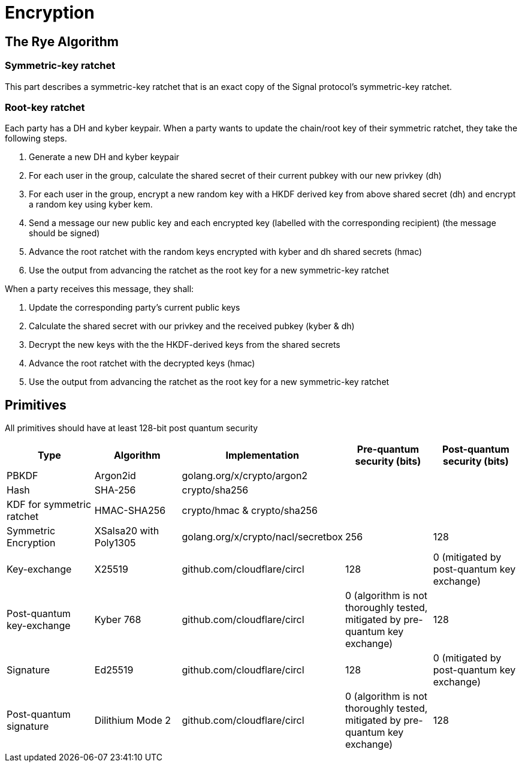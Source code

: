 = Encryption

== The Rye Algorithm
=== Symmetric-key ratchet 
This part describes a symmetric-key ratchet that is an exact copy of the Signal protocol's symmetric-key ratchet.

=== Root-key ratchet
Each party has a DH and kyber keypair.
When a party wants to update the chain/root key of their symmetric ratchet, they take the following steps.

. Generate a new DH and kyber keypair
. For each user in the group, calculate the shared secret of their current pubkey with our new privkey (dh)
. For each user in the group, encrypt a new random key with a HKDF derived key from above shared secret (dh) and encrypt a random key using kyber kem.
. Send a message our new public key and each encrypted key (labelled with the corresponding recipient) (the message should be signed)
. Advance the root ratchet with the random keys encrypted with kyber and dh shared secrets (hmac)
. Use the output from advancing the ratchet as the root key for a new symmetric-key ratchet

When a party receives this message, they shall:

. Update the corresponding party's current public keys
. Calculate the shared secret with our privkey and the received pubkey (kyber & dh)
. Decrypt the new keys with the the HKDF-derived keys from the shared secrets
. Advance the root ratchet with the decrypted keys (hmac)
. Use the output from advancing the ratchet as the root key for a new symmetric-key ratchet

== Primitives
All primitives should have at least 128-bit post quantum security

[cols=5*]
|===
|Type |Algorithm |Implementation |Pre-quantum security (bits) |Post-quantum security (bits)

|PBKDF
|Argon2id
|golang.org/x/crypto/argon2
|
|

|Hash
|SHA-256
|crypto/sha256
|
|

|KDF for symmetric ratchet
|HMAC-SHA256
|crypto/hmac & crypto/sha256
|
|

|Symmetric Encryption
|XSalsa20 with Poly1305
|golang.org/x/crypto/nacl/secretbox
|256
|128

|Key-exchange
|X25519
|github.com/cloudflare/circl
|128
|0 (mitigated by post-quantum key exchange)

|Post-quantum key-exchange
|Kyber 768
|github.com/cloudflare/circl
|0 (algorithm is not thoroughly tested, mitigated by pre-quantum key exchange)
|128

|Signature
|Ed25519
|github.com/cloudflare/circl
|128
|0 (mitigated by post-quantum key exchange)

|Post-quantum signature
|Dilithium Mode 2
|github.com/cloudflare/circl
|0 (algorithm is not thoroughly tested, mitigated by pre-quantum key exchange)
|128

|===
